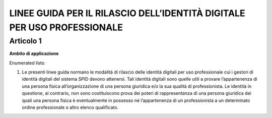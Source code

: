 LINEE GUIDA PER IL RILASCIO DELL’IDENTITÀ DIGITALE PER USO PROFESSIONALE
========================================================================

Articolo 1
----------

**Ambito di applicazione**

Enumerated lists:

1. Le presenti linee guida normano le modalità di rilascio delle
   identità digitali per uso professionale cui i gestori di identità
   digitali del sistema SPID devono attenersi. Tali identità digitali
   sono quelle utili a provare l’appartenenza di una persona fisica
   all’organizzazione di una persona giuridica e/o la sua qualità di
   professionista. Le identità in questione, al contrario, non sono
   costituiscono prova dei poteri di rappresentanza di una persona
   giuridica dei quali una persona fisica è eventualmente in possesso né
   l’appartenenza di un professionista a un determinato ordine
   professionale o altro elenco qualificato.

.. discourse::
   :topic_identifier: 3662
